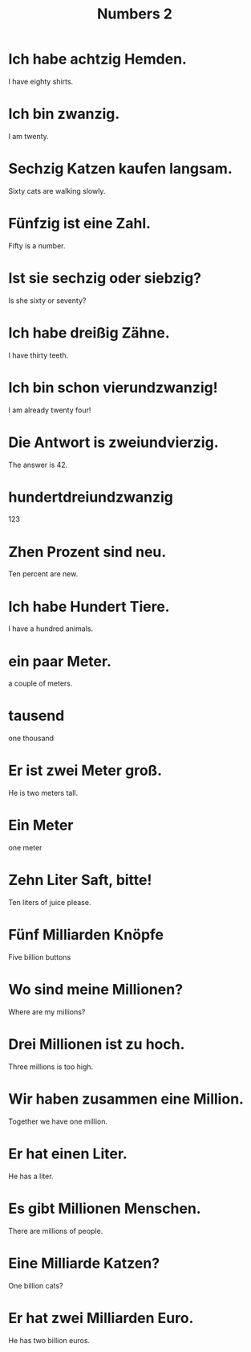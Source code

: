 #+TITLE: Numbers 2

* Ich habe achtzig Hemden.
I have eighty shirts.

* Ich bin zwanzig.
I am twenty.

* Sechzig Katzen kaufen langsam.
Sixty cats are walking slowly.

* Fünfzig ist eine Zahl.
Fifty is a number.

* Ist sie sechzig oder siebzig?
Is she sixty or seventy?

* Ich habe dreißig Zähne.
I have thirty teeth.

* Ich bin schon vierundzwanzig!
I am already twenty four!

* Die Antwort is zweiundvierzig.
The answer is 42.

* hundertdreiundzwanzig
123

* Zhen Prozent sind neu.
Ten percent are new.

* Ich habe Hundert Tiere.
I have a hundred animals.

* ein paar Meter.
a couple of meters.

* tausend
one thousand

* Er ist zwei Meter groß.
He is two meters tall.

* Ein Meter
one meter

* Zehn Liter Saft, bitte!
Ten liters of juice please.

* Fünf Milliarden Knöpfe
Five billion buttons

* Wo sind meine Millionen?
Where are my millions?

* Drei Millionen ist zu hoch.
Three millions is too high.

* Wir haben zusammen eine Million.
Together we have one million.

* Er hat einen Liter.
He has a liter.

* Es gibt Millionen Menschen.
There are millions of people.

* Eine Milliarde Katzen?
One billion cats?

* Er hat zwei Milliarden Euro.
He has two billion euros.

